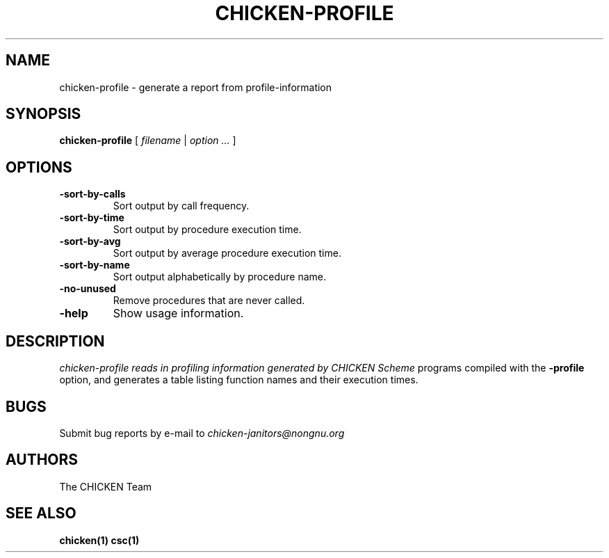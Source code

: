 .\" dummy line
.TH CHICKEN-PROFILE 1 "19 Sep 2001"

.SH NAME

chicken-profile \- generate a report from profile-information 

.SH SYNOPSIS

.B chicken-profile
[
.I filename
|
.I option ...
]

.SH OPTIONS

.TP
.B \-sort\-by\-calls
Sort output by call frequency.

.TP
.B \-sort\-by\-time
Sort output by procedure execution time.

.TP
.B \-sort\-by\-avg
Sort output by average procedure execution time.

.TP
.B \-sort\-by\-name
Sort output alphabetically by procedure name.

.TP
.B \-no\-unused
Remove procedures that are never called.

.TP
.B \-help
Show usage information.


.SH DESCRIPTION

.I chicken\-profile reads in profiling information generated by CHICKEN Scheme
programs compiled with the 
.B \-profile
option, and generates a table listing function names and their execution times.


.SH BUGS
Submit bug reports by e-mail to
.I chicken-janitors@nongnu.org

.SH AUTHORS
The CHICKEN Team

.SH SEE ALSO
.BR chicken(1)
.BR csc(1)
